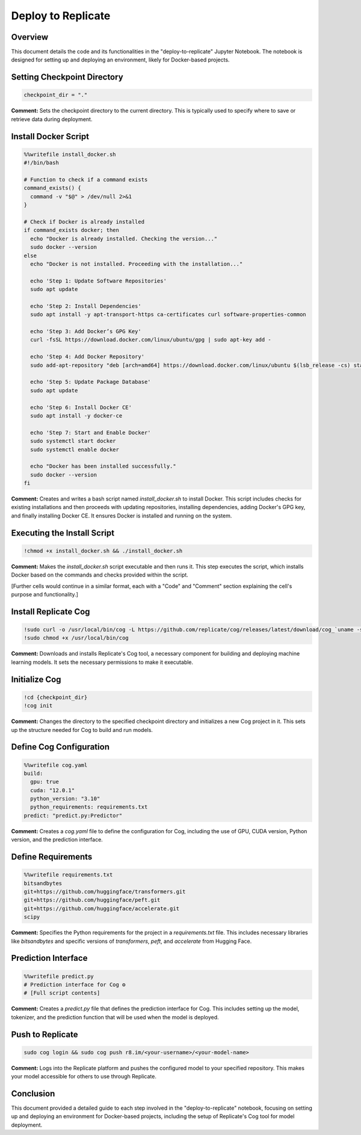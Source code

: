 Deploy to Replicate
==========================================

Overview
--------
This document details the code and its functionalities in the "deploy-to-replicate" Jupyter Notebook. The notebook is designed for setting up and deploying an environment, likely for Docker-based projects.

.. contents::
   :local:

Setting Checkpoint Directory
----------------------------

.. code-block:: python

    checkpoint_dir = "."

**Comment:**
Sets the checkpoint directory to the current directory. This is typically used to specify where to save or retrieve data during deployment.

Install Docker Script
---------------------

.. code-block:: bash

    %%writefile install_docker.sh
    #!/bin/bash

    # Function to check if a command exists
    command_exists() {
      command -v "$@" > /dev/null 2>&1
    }

    # Check if Docker is already installed
    if command_exists docker; then
      echo "Docker is already installed. Checking the version..."
      sudo docker --version
    else
      echo "Docker is not installed. Proceeding with the installation..."

      echo 'Step 1: Update Software Repositories'
      sudo apt update

      echo 'Step 2: Install Dependencies'
      sudo apt install -y apt-transport-https ca-certificates curl software-properties-common

      echo 'Step 3: Add Docker’s GPG Key'
      curl -fsSL https://download.docker.com/linux/ubuntu/gpg | sudo apt-key add -

      echo 'Step 4: Add Docker Repository'
      sudo add-apt-repository "deb [arch=amd64] https://download.docker.com/linux/ubuntu $(lsb_release -cs) stable"

      echo 'Step 5: Update Package Database'
      sudo apt update

      echo 'Step 6: Install Docker CE'
      sudo apt install -y docker-ce

      echo 'Step 7: Start and Enable Docker'
      sudo systemctl start docker
      sudo systemctl enable docker

      echo "Docker has been installed successfully."
      sudo docker --version
    fi

**Comment:**
Creates and writes a bash script named `install_docker.sh` to install Docker. This script includes checks for existing installations and then proceeds with updating repositories, installing dependencies, adding Docker's GPG key, and finally installing Docker CE. It ensures Docker is installed and running on the system.

Executing the Install Script
----------------------------

.. code-block:: bash

    !chmod +x install_docker.sh && ./install_docker.sh

**Comment:**
Makes the `install_docker.sh` script executable and then runs it. This step executes the script, which installs Docker based on the commands and checks provided within the script.

[Further cells would continue in a similar format, each with a "Code" and "Comment" section explaining the cell's purpose and functionality.]

Install Replicate Cog
---------------------

.. code-block:: bash

    !sudo curl -o /usr/local/bin/cog -L https://github.com/replicate/cog/releases/latest/download/cog_`uname -s`_`uname -m`
    !sudo chmod +x /usr/local/bin/cog

**Comment:**
Downloads and installs Replicate's Cog tool, a necessary component for building and deploying machine learning models. It sets the necessary permissions to make it executable.

Initialize Cog
--------------

.. code-block:: bash

    !cd {checkpoint_dir}
    !cog init

**Comment:**
Changes the directory to the specified checkpoint directory and initializes a new Cog project in it. This sets up the structure needed for Cog to build and run models.

Define Cog Configuration
------------------------

.. code-block:: bash

    %%writefile cog.yaml
    build:
      gpu: true
      cuda: "12.0.1"
      python_version: "3.10"
      python_requirements: requirements.txt
    predict: "predict.py:Predictor"

**Comment:**
Creates a `cog.yaml` file to define the configuration for Cog, including the use of GPU, CUDA version, Python version, and the prediction interface.

Define Requirements
-------------------

.. code-block:: bash

    %%writefile requirements.txt
    bitsandbytes
    git+https://github.com/huggingface/transformers.git
    git+https://github.com/huggingface/peft.git
    git+https://github.com/huggingface/accelerate.git
    scipy

**Comment:**
Specifies the Python requirements for the project in a `requirements.txt` file. This includes necessary libraries like `bitsandbytes` and specific versions of `transformers`, `peft`, and `accelerate` from Hugging Face.

Prediction Interface
--------------------

.. code-block:: python

    %%writefile predict.py
    # Prediction interface for Cog ⚙️
    # [Full script contents]

**Comment:**
Creates a `predict.py` file that defines the prediction interface for Cog. This includes setting up the model, tokenizer, and the prediction function that will be used when the model is deployed.

Push to Replicate
-----------------

.. code-block:: bash

    sudo cog login && sudo cog push r8.im/<your-username>/<your-model-name>

**Comment:**
Logs into the Replicate platform and pushes the configured model to your specified repository. This makes your model accessible for others to use through Replicate.

Conclusion
----------
This document provided a detailed guide to each step involved in the "deploy-to-replicate" notebook, focusing on setting up and deploying an environment for Docker-based projects, including the setup of Replicate's Cog tool for model deployment.
